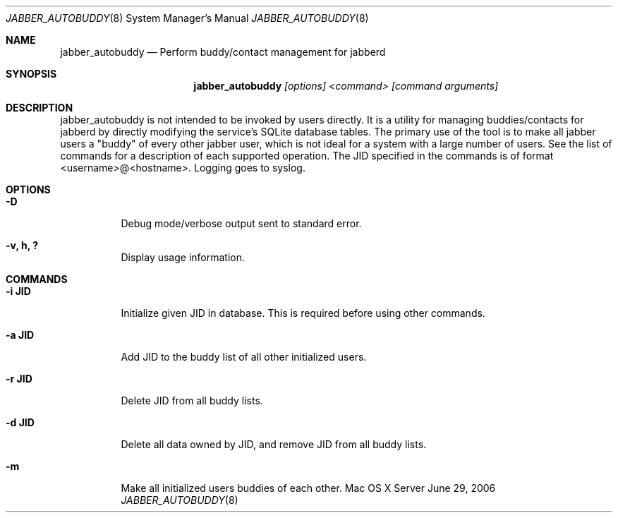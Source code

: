 .Dd June 29, 2006
.Dt JABBER_AUTOBUDDY 8
.Os "Mac OS X Server"
.Sh NAME
.Nm jabber_autobuddy
.Nd Perform buddy/contact management for jabberd
.Sh SYNOPSIS
.Nm jabber_autobuddy
.Ar [options] <command> [command arguments]
.Sh DESCRIPTION
jabber_autobuddy is not intended to be invoked by users directly.  It is a utility for managing buddies/contacts for jabberd by directly modifying the service's SQLite database tables.  The primary use of the tool is to make all jabber users a "buddy" of every other jabber user, which is not ideal for a system with a large number of users.  See the list of commands for a description of each supported operation.  The JID specified in the commands is of format <username>@<hostname>.  Logging goes to syslog.
.Pp
.Sh OPTIONS
.Bl -tag -width indent
.It Fl "D"
Debug mode/verbose output sent to standard error.
.It Fl "v, h, ?"
Display usage information.
.El
.Pp
.Sh COMMANDS
.Bl -tag -width indent
.It Fl "i JID"
Initialize given JID in database.  This is required before using other commands.
.It Fl "a JID"
Add JID to the buddy list of all other initialized users.
.It Fl "r JID"
Delete JID from all buddy lists.
.It Fl "d JID"
Delete all data owned by JID, and remove JID from all buddy lists.
.It Fl "m"
Make all initialized users buddies of each other.
.El

